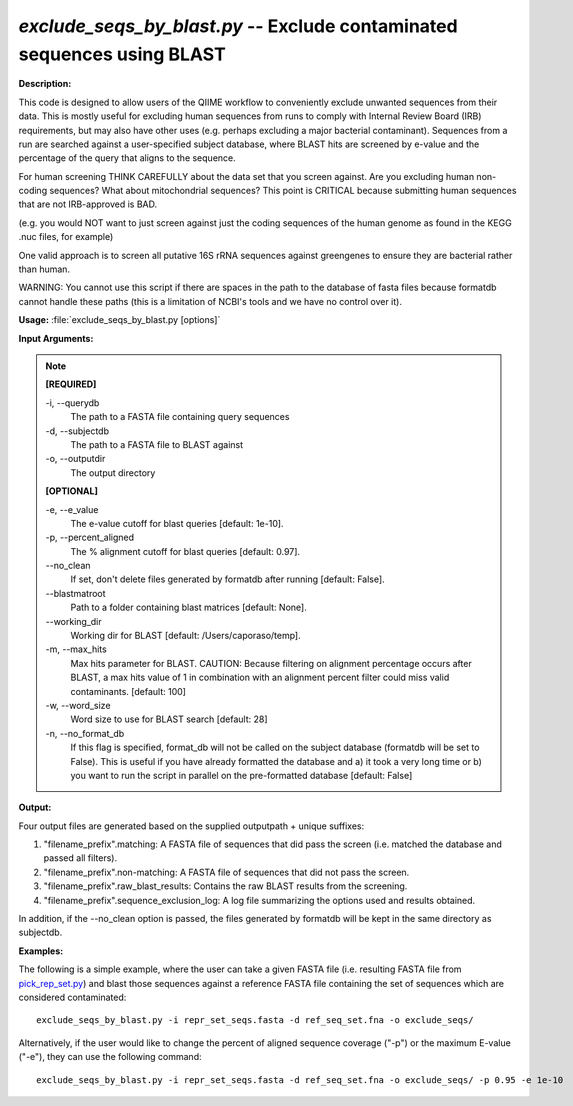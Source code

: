 .. _exclude_seqs_by_blast:

.. index:: exclude_seqs_by_blast.py

*exclude_seqs_by_blast.py* -- Exclude contaminated sequences using BLAST
^^^^^^^^^^^^^^^^^^^^^^^^^^^^^^^^^^^^^^^^^^^^^^^^^^^^^^^^^^^^^^^^^^^^^^^^^^^^^^^^^^^^^^^^^^^^^^^^^^^^^^^^^^^^^^^^^^^^^^^^^^^^^^^^^^^^^^^^^^^^^^^^^^^^^^^^^^^^^^^^^^^^^^^^^^^^^^^^^^^^^^^^^^^^^^^^^^^^^^^^^^^^^^^^^^^^^^^^^^^^^^^^^^^^^^^^^^^^^^^^^^^^^^^^^^^^^^^^^^^^^^^^^^^^^^^^^^^^^^^^^^^^^

**Description:**



This code is designed to allow users of the QIIME workflow to conveniently exclude unwanted sequences from their data. This is mostly useful for excluding human sequences from runs to comply with Internal Review Board (IRB) requirements, but may also have other uses (e.g. perhaps excluding a major bacterial contaminant). Sequences from a run are searched against a user-specified subject database, where BLAST hits are screened by e-value and the percentage of the query that aligns to the sequence.

For human screening THINK CAREFULLY about the data set that you screen against. Are you excluding human non-coding sequences? What about mitochondrial sequences? This point is CRITICAL because submitting human sequences that are not IRB-approved is BAD.

(e.g. you would NOT want to just screen against just the coding sequences of the human genome as found in the KEGG .nuc files, for example)

One valid approach is to screen all putative 16S rRNA sequences against greengenes to ensure they are bacterial rather than human.

WARNING: You cannot use this script if there are spaces in the path to the database of fasta files because formatdb cannot handle these paths (this is a limitation of NCBI's tools and we have no control over it).



**Usage:** :file:`exclude_seqs_by_blast.py [options]`

**Input Arguments:**

.. note::

	
	**[REQUIRED]**
		
	-i, `-`-querydb
		The path to a FASTA file containing query sequences
	-d, `-`-subjectdb
		The path to a FASTA file to BLAST against
	-o, `-`-outputdir
		The output directory
	
	**[OPTIONAL]**
		
	-e, `-`-e_value
		The e-value cutoff for blast queries [default: 1e-10].
	-p, `-`-percent_aligned
		The % alignment cutoff for blast queries [default: 0.97].
	`-`-no_clean
		If set, don't delete files generated by formatdb after running [default: False].
	`-`-blastmatroot
		Path to a folder containing blast matrices [default: None].
	`-`-working_dir
		Working dir for BLAST [default: /Users/caporaso/temp].
	-m, `-`-max_hits
		Max hits parameter for BLAST. CAUTION: Because filtering on alignment percentage occurs after BLAST, a max hits value of 1 in combination with an alignment percent filter could miss valid contaminants. [default: 100]
	-w, `-`-word_size
		Word size to use for BLAST search [default: 28]
	-n, `-`-no_format_db
		If this flag is specified, format_db will not be called on the subject database (formatdb will be set to False).  This is  useful if you have already formatted the database and a) it took a very long time or b) you want to run the script in parallel on the pre-formatted database [default: False]


**Output:**

Four output files are generated based on the supplied outputpath + unique suffixes:

1. "filename_prefix".matching: A FASTA file of sequences that did pass the screen (i.e. matched the database and passed all filters).

2. "filename_prefix".non-matching: A FASTA file of sequences that did not pass the screen.

3. "filename_prefix".raw_blast_results: Contains the raw BLAST results from the screening.

4. "filename_prefix".sequence_exclusion_log: A log file summarizing the options used and results obtained.

In addition, if the `-`-no_clean option is passed, the files generated by formatdb will be kept in the same directory as subjectdb.



**Examples:**

The following is a simple example, where the user can take a given FASTA file (i.e. resulting FASTA file from `pick_rep_set.py <./pick_rep_set.html>`_) and blast those sequences against a reference FASTA file containing the set of sequences which are considered contaminated:

::

	exclude_seqs_by_blast.py -i repr_set_seqs.fasta -d ref_seq_set.fna -o exclude_seqs/

Alternatively, if the user would like to change the percent of aligned sequence coverage ("-p") or the maximum E-value ("-e"), they can use the following command:

::

	exclude_seqs_by_blast.py -i repr_set_seqs.fasta -d ref_seq_set.fna -o exclude_seqs/ -p 0.95 -e 1e-10


